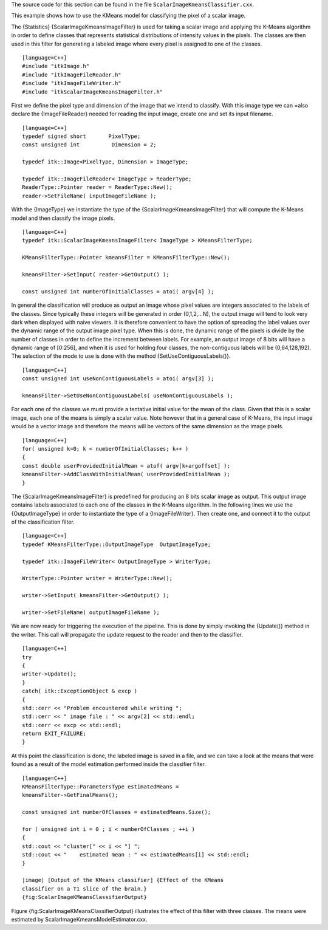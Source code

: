 The source code for this section can be found in the file
``ScalarImageKmeansClassifier.cxx``.

This example shows how to use the KMeans model for classifying the pixel
of a scalar image.

The {Statistics} {ScalarImageKmeansImageFilter} is used for taking a
scalar image and applying the K-Means algorithm in order to define
classes that represents statistical distributions of intensity values in
the pixels. The classes are then used in this filter for generating a
labeled image where every pixel is assigned to one of the classes.

::

    [language=C++]
    #include "itkImage.h"
    #include "itkImageFileReader.h"
    #include "itkImageFileWriter.h"
    #include "itkScalarImageKmeansImageFilter.h"

First we define the pixel type and dimension of the image that we intend
to classify. With this image type we can =also declare the
{ImageFileReader} needed for reading the input image, create one and set
its input filename.

::

    [language=C++]
    typedef signed short       PixelType;
    const unsigned int          Dimension = 2;

    typedef itk::Image<PixelType, Dimension > ImageType;

    typedef itk::ImageFileReader< ImageType > ReaderType;
    ReaderType::Pointer reader = ReaderType::New();
    reader->SetFileName( inputImageFileName );

With the {ImageType} we instantiate the type of the
{ScalarImageKmeansImageFilter} that will compute the K-Means model and
then classify the image pixels.

::

    [language=C++]
    typedef itk::ScalarImageKmeansImageFilter< ImageType > KMeansFilterType;

    KMeansFilterType::Pointer kmeansFilter = KMeansFilterType::New();

    kmeansFilter->SetInput( reader->GetOutput() );

    const unsigned int numberOfInitialClasses = atoi( argv[4] );

In general the classification will produce as output an image whose
pixel values are integers associated to the labels of the classes. Since
typically these integers will be generated in order (0,1,2,...N), the
output image will tend to look very dark when displayed with naive
viewers. It is therefore convenient to have the option of spreading the
label values over the dynamic range of the output image pixel type. When
this is done, the dynamic range of the pixels is divide by the number of
classes in order to define the increment between labels. For example, an
output image of 8 bits will have a dynamic range of [0:256], and when it
is used for holding four classes, the non-contiguous labels will be
(0,64,128,192). The selection of the mode to use is done with the method
{SetUseContiguousLabels()}.

::

    [language=C++]
    const unsigned int useNonContiguousLabels = atoi( argv[3] );

    kmeansFilter->SetUseNonContiguousLabels( useNonContiguousLabels );

For each one of the classes we must provide a tentative initial value
for the mean of the class. Given that this is a scalar image, each one
of the means is simply a scalar value. Note however that in a general
case of K-Means, the input image would be a vector image and therefore
the means will be vectors of the same dimension as the image pixels.

::

    [language=C++]
    for( unsigned k=0; k < numberOfInitialClasses; k++ )
    {
    const double userProvidedInitialMean = atof( argv[k+argoffset] );
    kmeansFilter->AddClassWithInitialMean( userProvidedInitialMean );
    }

The {ScalarImageKmeansImageFilter} is predefined for producing an 8 bits
scalar image as output. This output image contains labels associated to
each one of the classes in the K-Means algorithm. In the following lines
we use the {OutputImageType} in order to instantiate the type of a
{ImageFileWriter}. Then create one, and connect it to the output of the
classification filter.

::

    [language=C++]
    typedef KMeansFilterType::OutputImageType  OutputImageType;

    typedef itk::ImageFileWriter< OutputImageType > WriterType;

    WriterType::Pointer writer = WriterType::New();

    writer->SetInput( kmeansFilter->GetOutput() );

    writer->SetFileName( outputImageFileName );

We are now ready for triggering the execution of the pipeline. This is
done by simply invoking the {Update()} method in the writer. This call
will propagate the update request to the reader and then to the
classifier.

::

    [language=C++]
    try
    {
    writer->Update();
    }
    catch( itk::ExceptionObject & excp )
    {
    std::cerr << "Problem encountered while writing ";
    std::cerr << " image file : " << argv[2] << std::endl;
    std::cerr << excp << std::endl;
    return EXIT_FAILURE;
    }

At this point the classification is done, the labeled image is saved in
a file, and we can take a look at the means that were found as a result
of the model estimation performed inside the classifier filter.

::

    [language=C++]
    KMeansFilterType::ParametersType estimatedMeans =
    kmeansFilter->GetFinalMeans();

    const unsigned int numberOfClasses = estimatedMeans.Size();

    for ( unsigned int i = 0 ; i < numberOfClasses ; ++i )
    {
    std::cout << "cluster[" << i << "] ";
    std::cout << "    estimated mean : " << estimatedMeans[i] << std::endl;
    }

    |image| [Output of the KMeans classifier] {Effect of the KMeans
    classifier on a T1 slice of the brain.}
    {fig:ScalarImageKMeansClassifierOutput}

Figure {fig:ScalarImageKMeansClassifierOutput} illustrates the effect of
this filter with three classes. The means were estimated by
ScalarImageKmeansModelEstimator.cxx.

.. |image| image:: BrainT1Slice_labelled.eps
